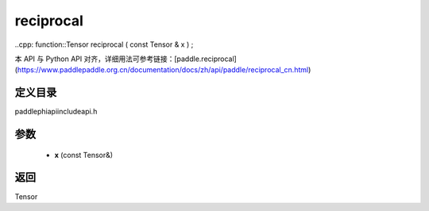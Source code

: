 .. _cn_api_paddle_experimental_reciprocal:

reciprocal
-------------------------------

..cpp: function::Tensor reciprocal ( const Tensor & x ) ;


本 API 与 Python API 对齐，详细用法可参考链接：[paddle.reciprocal](https://www.paddlepaddle.org.cn/documentation/docs/zh/api/paddle/reciprocal_cn.html)

定义目录
:::::::::::::::::::::
paddle\phi\api\include\api.h

参数
:::::::::::::::::::::
	- **x** (const Tensor&)

返回
:::::::::::::::::::::
Tensor
